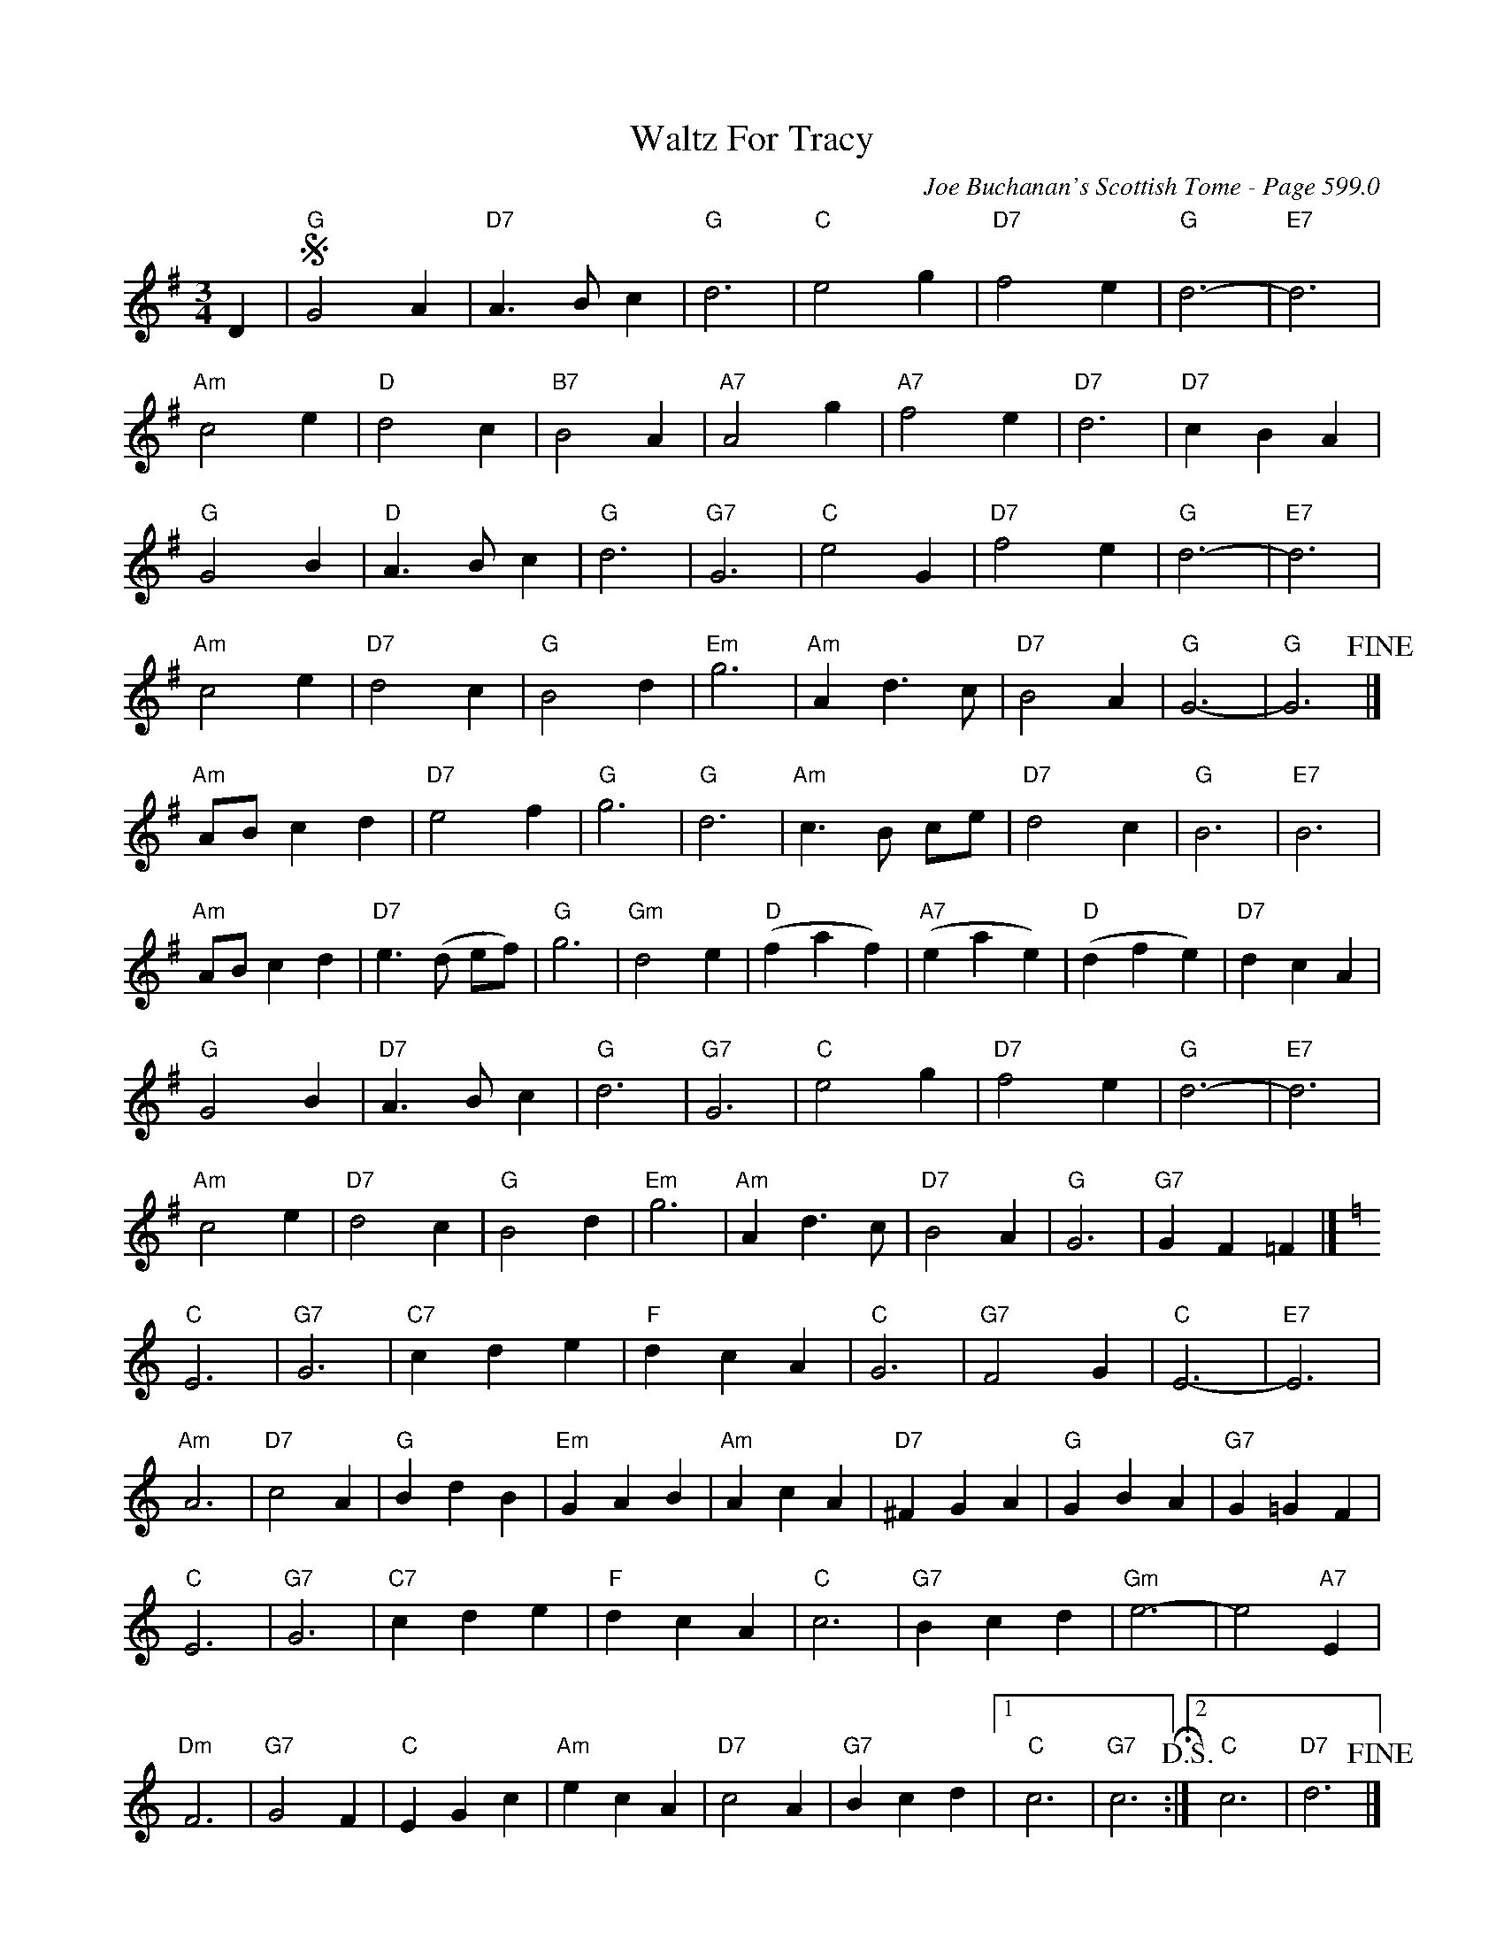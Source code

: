 X:1009
%%annotationfont Times 16
T:Waltz For Tracy
C:Joe Buchanan's Scottish Tome - Page 599.0
I:599 0
Z:Carl Allison
R:Waltz
L:1/4
M:3/4
K:G
D |S "G"G2 A | "D7" A>B c | "G"d3 | "C"e2 g | "D7"f2 e | "G"d3- | "E7"d3 |
"Am"c2 e | "D"d2 c | "B7"B2 A | "A7"A2 g | "A7"f2 e | "D7"d3 | "D7"c B A |
"G"G2 B | "D"A>B c | "G"d3 | "G7"G3 | "C"e2 G | "D7"f2 e | "G"d3- | "E7"d3 |
"Am"c2 e | "D7"d2 c | "G"B2d | "Em"g3 | "Am"A d>c | "D7"B2 A | "G"G3- | "G"G3 !fine!|]
"Am"A/B/ c d | "D7"e2 f | "G"g3 | "G"d3 | "Am"c>B c/e/ | "D7"d2 c | "G"B3 | "E7"B3 |
"Am"A/B/ c d | "D7"e>(d e/f/) | "G"g3 | "Gm"d2 e | "D"(f a f) | "A7"(e a e) | "D"(d f e) | "D7"d c A |
"G"G2 B | "D7"A>B c | "G"d3 | "G7"G3 | "C"e2 g | "D7"f2 e | "G"d3- | "E7"d3 |
"Am"c2 e | "D7"d2 c | "G"B2 d | "Em"g3 | "Am"A d>c | "D7"B2 A | "G"G3 | "G7"G F =F |]
[K:C]"C"E3 | "G7"G3 | "C7"c d e | "F"d c A | "C"G3 | "G7"F2 G | "C"E3- | "E7"E3 |
"Am" A3 | "D7"c2 A | "G"B d B | "Em"G A B | "Am"A c A | "D7"^F G A | "G"G B A | "G7"G =G F |
"C"E3 | "G7"G3 | "C7"c d e | "F"d c A | "C"c3 | "G7"B c d | "Gm"e3- | e2 "A7"E |
"Dm"F3 | "G7"G2 F | "C"E G c | "Am"e c A | "D7"c2 A | "G7"B c d |1 "C"c3 | "G7"c3 !D.S.!H:|2"C"c3 | "D7"d3 !fine!|]
%
W:Errata: Left out some annotation that caused pdf problems. Refer to scan 599.
